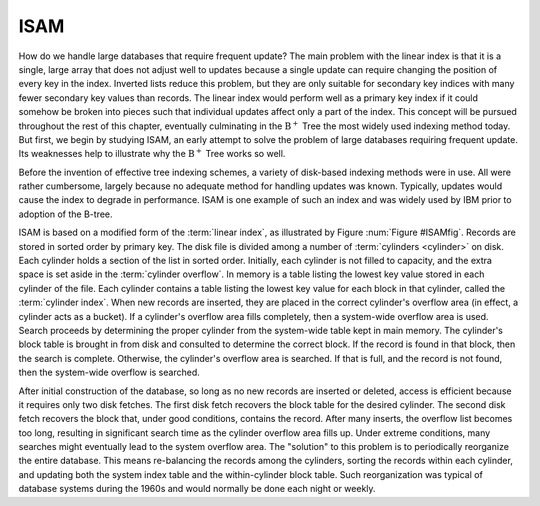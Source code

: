 .. This file is part of the OpenDSA eTextbook project. See
.. http://opendsa.org for more details.
.. Copyright (c) 2012-2020 by the OpenDSA Project Contributors, and
.. distributed under an MIT open source license.

.. avmetadata::
   :author: Cliff Shaffer
   :topic: Indexing
   :keyword: Indexing; ISAM


ISAM
====

How do we handle large databases that require frequent update?
The main problem with the linear index is that it is a single, large
array that does not adjust well to updates because a single update can
require changing the position of every key in the index.
Inverted lists reduce this problem, but they are only suitable for
secondary key indices with many fewer secondary key values than records.
The linear index would perform well as a primary key index if it could
somehow be broken into pieces such that individual updates affect only
a part of the index.
This concept will be pursued throughout the rest of this chapter,
eventually culminating in the
:math:`\mathrm{B}^+` Tree
the most widely used indexing method today.
But first, we begin by studying ISAM, an early attempt to solve the
problem of large databases requiring frequent update.
Its weaknesses help to illustrate why the :math:`\mathrm{B}^+` Tree
works so well.

Before the invention of effective tree indexing
schemes, a variety of disk-based indexing methods were in use.
All were rather cumbersome, largely because no adequate method for
handling updates was known.
Typically, updates would cause the index to degrade in performance.
ISAM is one example of such an index and was
widely used by IBM prior to adoption of the B-tree.

.. _ISAMfig:

.. inlineav:: ISAMCON dgm
    :links: AV/Indexing/ISAMCON.css
    :scripts: AV/Indexing/ISAMCON.js
   :keyword: Indexing; ISAM

   Illustration of the ISAM indexing system.

ISAM is based on a modified form of the :term:`linear index`, as
illustrated by Figure :num:`Figure #ISAMfig`.
Records are stored in sorted order by primary key.
The disk file is divided among a number of
:term:`cylinders <cylinder>` on disk.
Each cylinder holds a section of the list in sorted order.
Initially, each cylinder is not filled to capacity, and the extra
space is set aside in the :term:`cylinder overflow`.
In memory is a table listing the lowest key value stored in each
cylinder of the file.
Each cylinder contains a table listing the lowest key value for
each block in that cylinder, called the :term:`cylinder index`.
When new records are inserted, they are placed in the correct
cylinder's overflow area (in effect, a cylinder acts as a bucket).
If a cylinder's overflow area fills completely, then a system-wide
overflow area is used.
Search proceeds by determining the proper cylinder from the
system-wide table kept in main memory.
The cylinder's block table is brought in from disk and
consulted to determine the correct block.
If the record is found in that block, then the search is complete.
Otherwise, the cylinder's overflow area is searched.
If that is full, and the record is not found, then the system-wide
overflow is searched.

After initial construction of the database,
so long as no new records are inserted or deleted, access is
efficient because it requires only two disk fetches.
The first disk fetch recovers the block table for the desired
cylinder.
The second disk fetch recovers the block that, under good conditions,
contains the record.
After many inserts, the overflow list becomes too long, resulting in
significant search time as the cylinder overflow area fills up.
Under extreme conditions, many searches might eventually lead to the
system overflow area.
The "solution" to this problem is to periodically reorganize the
entire database.
This means re-balancing the records among the cylinders, sorting
the records within each cylinder, and updating both the system
index table and the within-cylinder block table.
Such reorganization was typical of database systems during the 1960s
and would normally be done each night or weekly.
